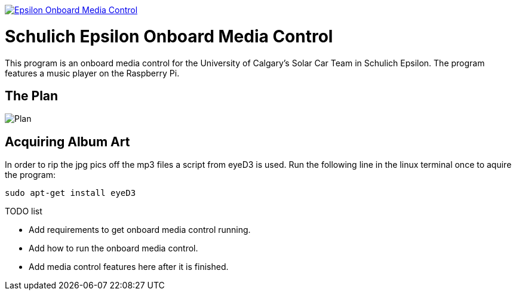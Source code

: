 image::https://badge.waffle.io/UCSolarCarTeam/Epsilon-Onboard-Media-Control.svg[link="http://waffle.io/UCSolarCarTeam/Epsilon-Onboard-Media-Control"]

= Schulich Epsilon Onboard Media Control

This program is an onboard media control for the University of Calgary's Solar Car Team in Schulich Epsilon. The program features a music player on the Raspberry Pi.

== The Plan
:imagesdir: assets/images
image::plan.jpg[Plan]

== Acquiring Album Art

In order to rip the jpg pics off the mp3 files a script from eyeD3 is used. Run the following line in the linux terminal once to aquire the program:

`sudo apt-get install eyeD3`

.TODO list  
- Add requirements to get onboard media control running.
- Add how to run the onboard media control. 
- Add media control features here after it is finished. 
